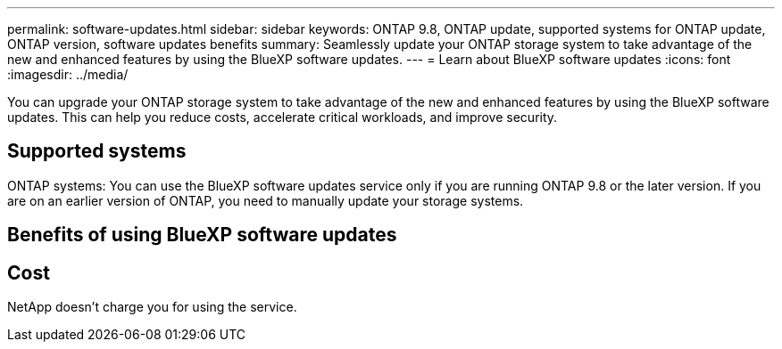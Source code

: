 ---
permalink: software-updates.html
sidebar: sidebar
keywords: ONTAP 9.8, ONTAP update, supported systems for ONTAP update, ONTAP version, software updates benefits
summary: Seamlessly update your ONTAP storage system to take advantage of the new and enhanced features by using the BlueXP software updates.
---
= Learn about BlueXP software updates
:icons: font
:imagesdir: ../media/

[.lead]
You can upgrade your ONTAP storage system to take advantage of the new and enhanced features by using the BlueXP software updates. This can help you reduce costs, accelerate critical workloads, and improve security.

== Supported systems

ONTAP systems: You can use the BlueXP software updates service only if you are running ONTAP 9.8 or the later version. If you are on an earlier version of ONTAP, you need to manually update your storage systems.

== Benefits of using BlueXP software updates

== Cost

NetApp doesn’t charge you for using the service.
